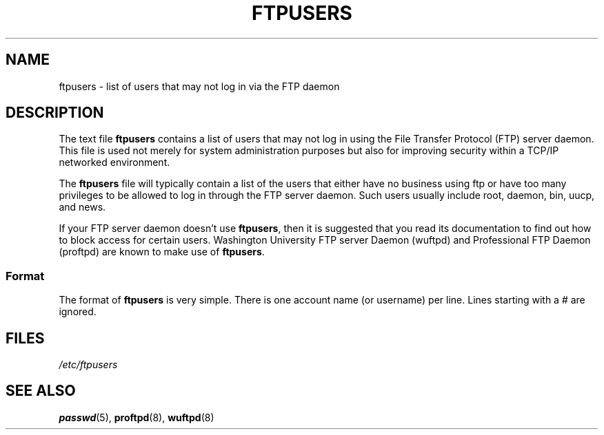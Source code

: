 .\" Copyright (c) 2000 Christoph J. Thompson <obituary@linuxbe.org>
.\"
.\" SPDX-License-Identifier: GPL-2.0-or-later
.\"
.TH FTPUSERS 5 2000-08-27 "Linux" "Linux Programmer's Manual"
.SH NAME
ftpusers \- list of users that may not log in via the FTP daemon
.SH DESCRIPTION
The text file
.B ftpusers
contains a list of users that may not log in using the
File Transfer Protocol (FTP) server daemon.
This file is used not merely for
system administration purposes but also for improving security within a TCP/IP
networked environment.
.PP
The
.B ftpusers
file will typically contain a list of the users that
either have no business using ftp or have too many privileges to be allowed
to log in through the FTP server daemon.
Such users usually include root, daemon, bin, uucp, and news.
.PP
If your FTP server daemon doesn't use
.BR ftpusers ,
then it is suggested that you read its documentation to find out how to
block access for certain users.
Washington University FTP server Daemon
(wuftpd) and Professional FTP Daemon (proftpd) are known to make use of
.BR ftpusers .
.SS Format
The format of
.B ftpusers
is very simple.
There is one account name (or username) per line.
Lines starting with a # are ignored.
.SH FILES
.I /etc/ftpusers
.SH SEE ALSO
.BR passwd (5),
.BR proftpd (8),
.BR wuftpd (8)
